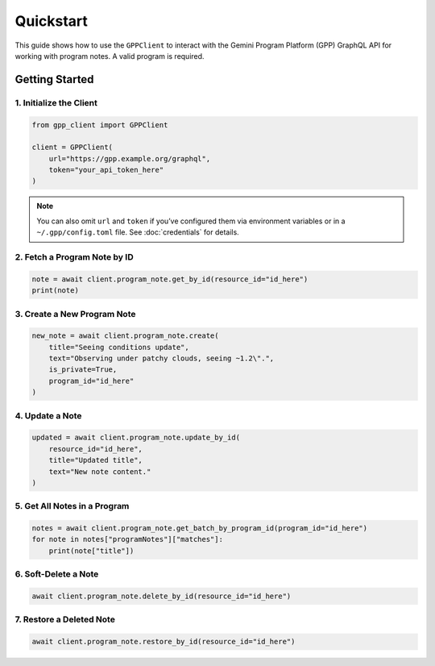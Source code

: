 Quickstart
==========

This guide shows how to use the ``GPPClient`` to interact with the Gemini Program Platform (GPP) GraphQL API for working with program notes. A valid program is required.

Getting Started
---------------

1. Initialize the Client
^^^^^^^^^^^^^^^^^^^^^^^^

.. code-block:: python

   from gpp_client import GPPClient

   client = GPPClient(
       url="https://gpp.example.org/graphql",
       token="your_api_token_here"
   )

.. note::

   You can also omit ``url`` and ``token`` if you’ve configured them via environment
   variables or in a ``~/.gpp/config.toml`` file. See :doc:`credentials` for details.

2. Fetch a Program Note by ID
^^^^^^^^^^^^^^^^^^^^^^^^^^^^^

.. code-block:: python

   note = await client.program_note.get_by_id(resource_id="id_here")
   print(note)

3. Create a New Program Note
^^^^^^^^^^^^^^^^^^^^^^^^^^^^

.. code-block:: python

   new_note = await client.program_note.create(
       title="Seeing conditions update",
       text="Observing under patchy clouds, seeing ~1.2\".",
       is_private=True,
       program_id="id_here"
   )

4. Update a Note
^^^^^^^^^^^^^^^^

.. code-block:: python

   updated = await client.program_note.update_by_id(
       resource_id="id_here",
       title="Updated title",
       text="New note content."
   )

5. Get All Notes in a Program
^^^^^^^^^^^^^^^^^^^^^^^^^^^^^

.. code-block:: python

   notes = await client.program_note.get_batch_by_program_id(program_id="id_here")
   for note in notes["programNotes"]["matches"]:
       print(note["title"])

6. Soft-Delete a Note
^^^^^^^^^^^^^^^^^^^^^

.. code-block:: python

   await client.program_note.delete_by_id(resource_id="id_here")

7. Restore a Deleted Note
^^^^^^^^^^^^^^^^^^^^^^^^^

.. code-block:: python

   await client.program_note.restore_by_id(resource_id="id_here")
